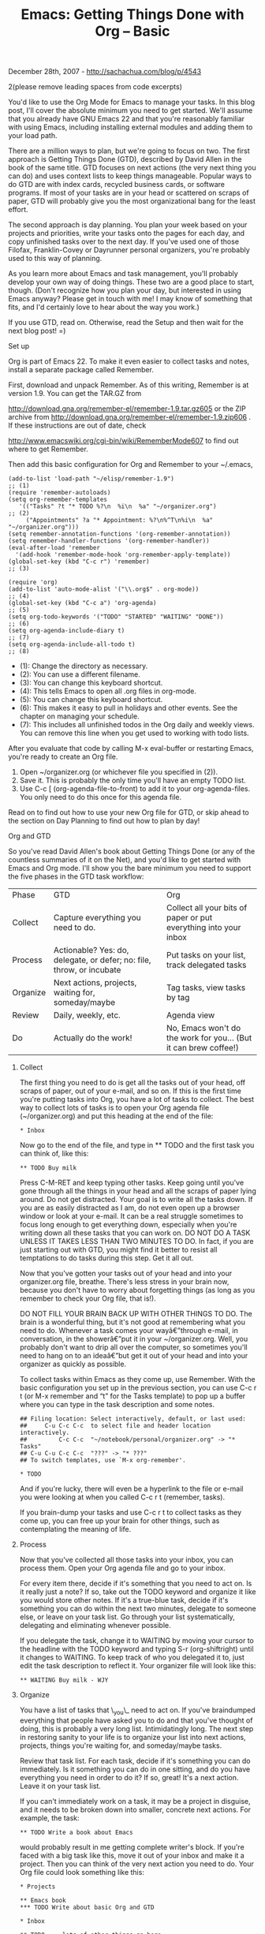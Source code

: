 #+TITLE: Emacs: Getting Things Done with Org -- Basic

December 28th, 2007 -
[[http://sachachua.com/blog/p/4543][http://sachachua.com/blog/p/4543]]

2(please remove leading spaces from code excerpts)

You'd like to use the Org Mode for Emacs to manage your tasks. In this
 blog post, I'll cover the absolute minimum you need to get started.
 We'll assume that you already have GNU Emacs 22 and that you're
reasonably
 familiar with using Emacs, including installing external modules and
 adding them to your load path.

There are a million ways to plan, but we're going to focus on two. The
 first approach is Getting Things Done (GTD), described by David Allen
 in the book of the same title. GTD focuses on next actions (the very
 next thing you can do) and uses context lists to keep things
 manageable. Popular ways to do GTD are with index cards, recycled
 business cards, or software programs. If most of your tasks are in
 your head or scattered on scraps of paper, GTD will probably give you
 the most organizational bang for the least effort.

The second approach is day planning. You plan your week based on your
 projects and priorities, write your tasks onto the pages for each day,
 and copy unfinished tasks over to the next day. If you've used one of
 those Filofax, Franklin-Covey or Dayrunner personal organizers, you're
 probably used to this way of planning.

As you learn more about Emacs and task management, you'll probably
 develop your own way of doing things. These two are a good place to
 start, though. (Don't recognize how you plan your day, but
 interested in using Emacs anyway? Please get in touch with me! I may
 know of something that fits, and I'd certainly love to hear about the
 way you work.)

If you use GTD, read on. Otherwise, read the Setup and then wait for
 the next blog post! =)

**** Set up

Org is part of Emacs 22. To make it even easier to collect tasks and
 notes, install a separate package called Remember.

First, download and unpack Remember. As of this writing, Remember is
 at version 1.9. You can get the TAR.GZ from

[[http://download.gna.org/remember-el/remember-1.9.tar.gz][http://download.gna.org/remember-el/remember-1.9.tar.gz605]]
or the ZIP
 archive from
[[http://download.gna.org/remember-el/remember-1.9.zip][http://download.gna.org/remember-el/remember-1.9.zip606]]
. If
 these instructions are out of date, check

[[http://www.emacswiki.org/cgi-bin/wiki/RememberMode][http://www.emacswiki.org/cgi-bin/wiki/RememberMode607]]
to find out where to get Remember.

Then add this basic configuration for Org and Remember to your ~/.emacs,

#+BEGIN_EXAMPLE
       (add-to-list 'load-path "~/elisp/remember-1.9")                                  ;; (1)
       (require 'remember-autoloads)
       (setq org-remember-templates
          '(("Tasks" ?t "* TODO %?\n  %i\n  %a" "~/organizer.org")                      ;; (2)
            ("Appointments" ?a "* Appointment: %?\n%^T\n%i\n  %a" "~/organizer.org")))
       (setq remember-annotation-functions '(org-remember-annotation))
       (setq remember-handler-functions '(org-remember-handler))
       (eval-after-load 'remember
         '(add-hook 'remember-mode-hook 'org-remember-apply-template))
       (global-set-key (kbd "C-c r") 'remember)                                         ;; (3)

       (require 'org)
       (add-to-list 'auto-mode-alist '("\\.org$" . org-mode))                           ;; (4)
       (global-set-key (kbd "C-c a") 'org-agenda)                                       ;; (5)
       (setq org-todo-keywords '("TODO" "STARTED" "WAITING" "DONE"))                    ;; (6)
       (setq org-agenda-include-diary t)                                                ;; (7)
       (setq org-agenda-include-all-todo t)                                             ;; (8)
#+END_EXAMPLE

-  (1): Change the directory as necessary.
-  (2): You can use a different filename.
-  (3): You can change this keyboard shortcut.
-  (4): This tells Emacs to open all .org files in org-mode.
-  (5): You can change this keyboard shortcut.
-  (6): This makes it easy to pull in holidays and other events. See the
   chapter on managing your schedule.
-  (7): This includes all unfinished todos in the Org daily and weekly
   views. You can remove this line when you get used to working with
   todo lists.

After you evaluate that code by calling M-x eval-buffer or restarting
Emacs, you're ready to create an Org file.

1. Open ~/organizer.org (or whichever file you specified in (2)).
2. Save it. This is probably the only time you'll have an empty TODO
   list.
3. Use C-c [ (org-agenda-file-to-front) to add it to your
   org-agenda-files. You only need to do this once for this agenda file.

Read on to find out how to use your new Org file for GTD, or skip ahead
to the section on Day Planning to find out how to plan by day!

**** Org and GTD

So you've read David Allen's book about Getting Things Done (or any of
 the countless summaries of it on the Net), and you'd like to get
 started with Emacs and Org mode. I'll show you the bare minimum you
 need to support the five phases in the GTD task workflow:

| Phase      | GTD                                                                     | Org                                                                |
| Collect    | Capture everything you need to do.                                      | Collect all your bits of paper or put everything into your inbox   |
| Process    | Actionable? Yes: do, delegate, or defer; no: file, throw, or incubate   | Put tasks on your list, track delegated tasks                      |
| Organize   | Next actions, projects, waiting for, someday/maybe                      | Tag tasks, view tasks by tag                                       |
| Review     | Daily, weekly, etc.                                                     | Agenda view                                                        |
| Do         | Actually do the work!                                                   | No, Emacs won't do the work for you... (But it can brew coffee!)   |

***** Collect

The first thing you need to do is get all the tasks out of your head,
 off scraps of paper, out of your e-mail, and so on. If this is the
 first time you're putting tasks into Org, you have a lot of tasks to
 collect. The best way to collect lots of tasks is to open your Org
 agenda file (~/organizer.org) and put this heading at the end of the
 file:

#+BEGIN_EXAMPLE
       * Inbox
#+END_EXAMPLE

Now go to the end of the file, and type in ** TODO and the first task
 you can think of, like this:

#+BEGIN_EXAMPLE
       ** TODO Buy milk
#+END_EXAMPLE

Press C-M-RET and keep typing other tasks. Keep going until you've
 gone through all the things in your head and all the scraps of paper
 lying around. Do not get distracted. Your goal is to write all the
 tasks down. If you are as easily distracted as I am, do not even open
 up a browser window or look at your e-mail. It can be a real struggle
 sometimes to focus long enough to get everything down, especially when
 you're writing down all these tasks that you can work on. DO NOT DO A
 TASK UNLESS IT TAKES LESS THAN TWO MINUTES TO DO. In fact, if you are
 just starting out with GTD, you might find it better to resist all
 temptations to do tasks during this step. Get it all out.

Now that you've gotten your tasks out of your head and into your
 organizer.org file, breathe. There's less stress in your brain now,
 because you don't have to worry about forgetting things (as long as
 you remember to check your Org file, that is!).

DO NOT FILL YOUR BRAIN BACK UP WITH OTHER THINGS TO DO. The brain is a
 wonderful thing, but it's not good at remembering what you need to do.
 Whenever a task comes your wayâ€”through e-mail, in conversation, in
 the showerâ€”put it in your ~/organizer.org. Well, you probably don't
 want to drip all over the computer, so sometimes you'll need to hang
 on to an ideaâ€”but get it out of your head and into your organizer as
 quickly as possible.

To collect tasks within Emacs as they come up, use Remember. With the
 basic configuration you set up in the previous section, you can use
 C-c r t (or M-x remember and “t” for the Tasks template) to pop up a
 buffer where you can type in the task description and some notes.

#+BEGIN_EXAMPLE
        ## Filing location: Select interactively, default, or last used:
        ##     C-u C-c C-c  to select file and header location interactively.
        ##         C-c C-c  "~/notebook/personal/organizer.org" -> "* Tasks"
        ## C-u C-u C-c C-c  "???" -> "* ???"
        ## To switch templates, use `M-x org-remember'.

        * TODO
#+END_EXAMPLE

And if you're lucky, there will even be a hyperlink to the file or
 e-mail you were looking at when you called C-c r t (remember, tasks).

If you brain-dump your tasks and use C-c r t to collect tasks as they
 come up, you can free up your brain for other things, such as
 contemplating the meaning of life.

***** Process

Now that you've collected all those tasks into your inbox, you can
 process them. Open your Org agenda file and go to your inbox.

For every item there, decide if it's something that you need to act
 on. Is it really just a note? If so, take out the TODO keyword and
 organize it like you would store other notes. If it's a true-blue
 task, decide if it's something you can do within the next two minutes,
 delegate to someone else, or leave on your task list. Go through your
 list systematically, delegating and eliminating whenever possible.

If you delegate the task, change it to WAITING by moving your cursor
 to the headline with the TODO keyword and typing S-r (org-shiftright)
 until it changes to WAITING. To keep track of who you delegated it to,
 just edit the task description to reflect it. Your organizer file will
 look like this:

#+BEGIN_EXAMPLE
     ** WAITING Buy milk - WJY
#+END_EXAMPLE

***** Organize

You have a list of tasks that \_you\_ need to act on. If you've
 braindumped everything that people have asked you to do and that
 you've thought of doing, this is probably a very long list.
 Intimidatingly long. The next step in restoring sanity to your life is
 to organize your list into next actions, projects, things you're
 waiting for, and someday/maybe tasks.

Review that task list. For each task, decide if it's something you can
 do immediately. Is it something you can do in one sitting, and do you
 have everything you need in order to do it? If so, great! It's a next
 action. Leave it on your task list.

If you can't immediately work on a task, it may be a project in
 disguise, and it needs to be broken down into smaller, concrete next
 actions. For example, the task:

#+BEGIN_EXAMPLE
     ** TODO Write a book about Emacs
#+END_EXAMPLE

would probably result in me getting complete writer's block. If you're
 faced with a big task like this, move it out of your inbox and make it
 a project. Then you can think of the very next action you need to do.
 Your Org file could look something like this:

#+BEGIN_EXAMPLE
     * Projects

     ** Emacs book
     *** TODO Write about basic Org and GTD

     * Inbox

     ** TODO ... lots of other things go here ...
     ** TODO ... lots of other things go here ...
     ** TODO ... lots of other things go here ...
#+END_EXAMPLE

A task might also be stuck because you need to wait for someone else.
 For example, I'm currently working on renewing my visa, but I need to
 wait for the embassy. Mark those stuck tasks as WAITING with S-right
 (org-shiftright).

Someday/maybe tasks are nice to think about once in a while, but you
 don't want to clutter your day-to-day tasks with them. A basic way to
 deal with this is to move those tasks into a separate Organizer file
 such as ~/someday.org . Another is to use tags, which we'll cover in
 the section on intermediate Org. For now, just move them to another
 file.

***** Review

You've gone from a whole bunch of tasks in your brain and on pieces of
 paper to one text file containing everything you need to do, with an
 easy way to get to just the things you can do right now. To view all
 your tasks, type C-c a t (org-agenda, tasks). You'll get something
 that looks like this:

#+BEGIN_EXAMPLE
      Global list of TODO items of type: ALL
      Available with `N r': (0)ALL (1)TODO (2)STARTED (3)WAITING (4)DONE
      TODO Write about basic Org and GTD
      TODO Blog
      TODO Answer my mail
      TODO Alter slacks
      ...
#+END_EXAMPLE

Type “1 r” to show only the active tasks, and review what you're
 waiting for with “3 r”. Review this WAITING list every so often
 to make sure that nothing falls through the cracks.

Type “f” to start follow mode, which displays the relevant lines from
 your Org agenda file as you move around. This is helpful for quickly
 reviewing your task list.

***** Do

All of the above should take you less than fifteen minutes of planning
 each day. The rest of the time, you can focus on doing the work,
 undistracted by shiny new tasks that pop up because you can get them
 out of your way with C-c r t.

To work, review your task list with either C-c a t (org-agenda, tasks)
 or C-a a (org-agenda, agenda). From the agenda view, type “t”
 (org-agenda-todo) to change the task status. I find it helpful to mark
 a task as STARTED because it helps me remember what I was working on
 in case I get distracted by something urgent, but you can also use C-u
 t to jump to a status without cycling through the ones in between
 (say, marking a task as DONE). You can also press ENTER to jump to the
 task headline and edit it directly.

Going back to reviews: As you mark tasks done, you'll also want to do
 daily and weekly reviews. You can see those with C-c a a (org-agenda,
 org-agenda-list), which opens an Org agenda view. To see completed
 tasks in the Org agenda view, type l (org-agenda-log-mode). To switch
 to the day view, type d (org-agenda-day-view). To switch to the week
 view, type w (org-agenda-week-view). The basic configuration I've
 suggested here will automatically include unfinished tasks at the
 beginning of the agenda. Scroll up to review your tasks, and press
 ENTER on a line to jump to it.

***** Wrapping up

There's a lot more you can do with Org to make it support GTD, but
 here's a basic configuration that can get you started on collecting,
 processing, organizing, managing, and actually doing your tasks. Stay
 tuned for the intermediate Org article for more tips on setting up
 repeated tasks, clocking time, working with projects, and tagging
 tasks!

On Technorati: [[http://www.technorati.com/tag/emacs][emacs608]],
[[http://www.technorati.com/tag/wickedcoolemacs][wickedcoolemacs609]],
[[http://www.technorati.com/tag/org][org610]],
[[http://www.technorati.com/tag/gtd][gtd611]]

Random Emacs symbol: bbdb-edit-current-field -- Command: Edit the
contents of the Insidious Big Brother Database field displayed on

UPDATE: Thanks, Victor, for catching the bug! Changed org-install to
org.
